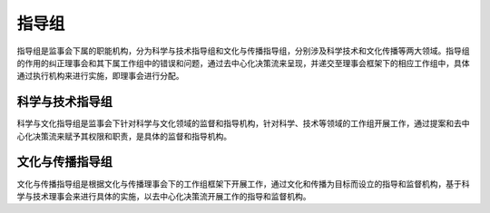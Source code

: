 指导组
========
指导组是监事会下属的职能机构，分为科学与技术指导组和文化与传播指导组，分别涉及科学技术和文化传播等两大领域。指导组的作用的纠正理事会和其下属工作组中的错误和问题，通过去中心化决策流来呈现，并递交至理事会框架下的相应工作组中，具体通过执行机构来进行实施，即理事会进行分配。

科学与技术指导组
----------------
科学与文化指导组是监事会下针对科学与文化领域的监督和指导机构，针对科学、技术等领域的工作组开展工作，通过提案和去中心化决策流来赋予其权限和职责，是具体的监督和指导机构。

文化与传播指导组
-----------------
文化与传播指导组是根据文化与传播理事会下的工作组框架下开展工作，通过文化和传播为目标而设立的指导和监督机构，基于科学与技术理事会来进行具体的实施，以去中心化决策流开展工作的指导和监督机构。